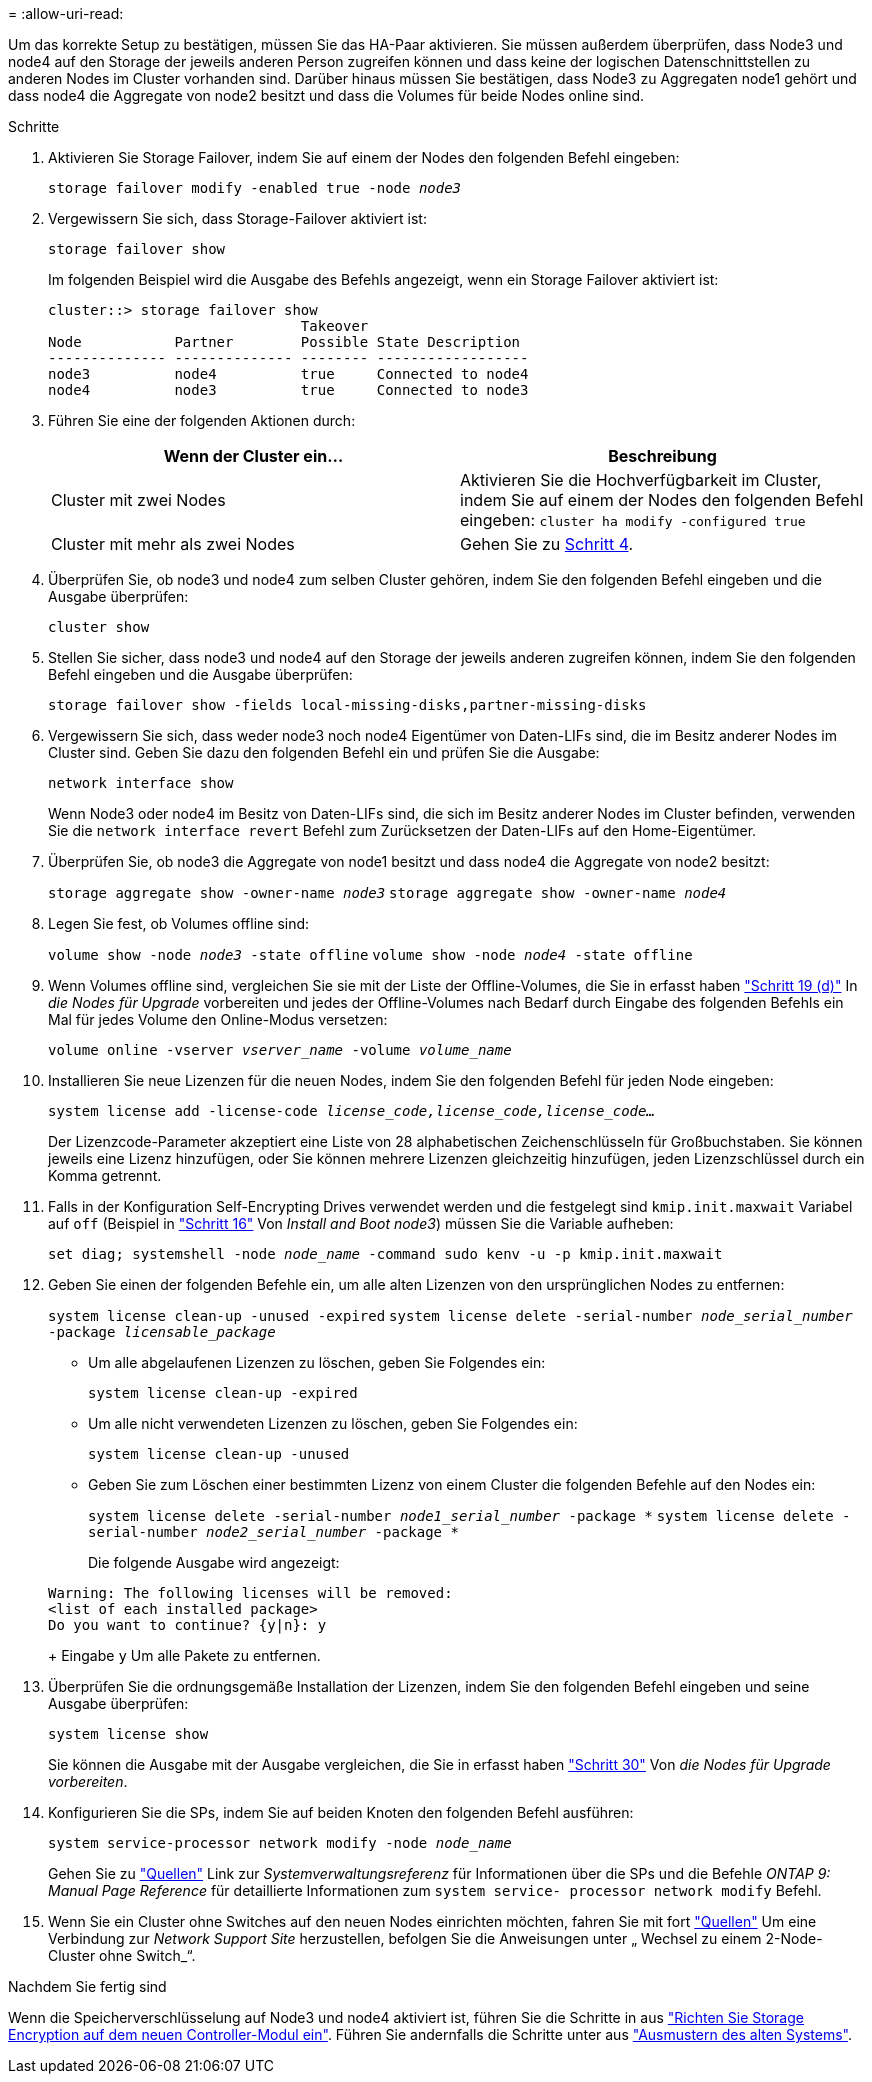 = 
:allow-uri-read: 


Um das korrekte Setup zu bestätigen, müssen Sie das HA-Paar aktivieren. Sie müssen außerdem überprüfen, dass Node3 und node4 auf den Storage der jeweils anderen Person zugreifen können und dass keine der logischen Datenschnittstellen zu anderen Nodes im Cluster vorhanden sind. Darüber hinaus müssen Sie bestätigen, dass Node3 zu Aggregaten node1 gehört und dass node4 die Aggregate von node2 besitzt und dass die Volumes für beide Nodes online sind.

.Schritte
. Aktivieren Sie Storage Failover, indem Sie auf einem der Nodes den folgenden Befehl eingeben:
+
`storage failover modify -enabled true -node _node3_`

. Vergewissern Sie sich, dass Storage-Failover aktiviert ist:
+
`storage failover show`

+
Im folgenden Beispiel wird die Ausgabe des Befehls angezeigt, wenn ein Storage Failover aktiviert ist:

+
[listing]
----
cluster::> storage failover show
                              Takeover
Node           Partner        Possible State Description
-------------- -------------- -------- ------------------
node3          node4          true     Connected to node4
node4          node3          true     Connected to node3
----
. Führen Sie eine der folgenden Aktionen durch:
+
|===
| Wenn der Cluster ein... | Beschreibung 


| Cluster mit zwei Nodes | Aktivieren Sie die Hochverfügbarkeit im Cluster, indem Sie auf einem der Nodes den folgenden Befehl eingeben:
`cluster ha modify -configured true` 


| Cluster mit mehr als zwei Nodes | Gehen Sie zu <<man_ensure_setup_Step4,Schritt 4>>. 
|===
. [[man_enfy_Setup_Step4]]Überprüfen Sie, ob node3 und node4 zum selben Cluster gehören, indem Sie den folgenden Befehl eingeben und die Ausgabe überprüfen:
+
`cluster show`

. Stellen Sie sicher, dass node3 und node4 auf den Storage der jeweils anderen zugreifen können, indem Sie den folgenden Befehl eingeben und die Ausgabe überprüfen:
+
`storage failover show -fields local-missing-disks,partner-missing-disks`

. Vergewissern Sie sich, dass weder node3 noch node4 Eigentümer von Daten-LIFs sind, die im Besitz anderer Nodes im Cluster sind. Geben Sie dazu den folgenden Befehl ein und prüfen Sie die Ausgabe:
+
`network interface show`

+
Wenn Node3 oder node4 im Besitz von Daten-LIFs sind, die sich im Besitz anderer Nodes im Cluster befinden, verwenden Sie die `network interface revert` Befehl zum Zurücksetzen der Daten-LIFs auf den Home-Eigentümer.

. Überprüfen Sie, ob node3 die Aggregate von node1 besitzt und dass node4 die Aggregate von node2 besitzt:
+
`storage aggregate show -owner-name _node3_`
`storage aggregate show -owner-name _node4_`

. Legen Sie fest, ob Volumes offline sind:
+
`volume show -node _node3_ -state offline`
`volume show -node _node4_ -state offline`

. Wenn Volumes offline sind, vergleichen Sie sie mit der Liste der Offline-Volumes, die Sie in erfasst haben link:prepare_nodes_for_upgrade.html#step19d["Schritt 19 (d)"] In _die Nodes für Upgrade_ vorbereiten und jedes der Offline-Volumes nach Bedarf durch Eingabe des folgenden Befehls ein Mal für jedes Volume den Online-Modus versetzen:
+
`volume online -vserver _vserver_name_ -volume _volume_name_`

. Installieren Sie neue Lizenzen für die neuen Nodes, indem Sie den folgenden Befehl für jeden Node eingeben:
+
`system license add -license-code _license_code,license_code,license_code..._`

+
Der Lizenzcode-Parameter akzeptiert eine Liste von 28 alphabetischen Zeichenschlüsseln für Großbuchstaben. Sie können jeweils eine Lizenz hinzufügen, oder Sie können mehrere Lizenzen gleichzeitig hinzufügen, jeden Lizenzschlüssel durch ein Komma getrennt.

. Falls in der Konfiguration Self-Encrypting Drives verwendet werden und die festgelegt sind `kmip.init.maxwait` Variabel auf `off` (Beispiel in link:install_boot_node3.html#step16["Schritt 16"] Von _Install and Boot node3_) müssen Sie die Variable aufheben:
+
`set diag; systemshell -node _node_name_ -command sudo kenv -u -p kmip.init.maxwait`

. Geben Sie einen der folgenden Befehle ein, um alle alten Lizenzen von den ursprünglichen Nodes zu entfernen:
+
`system license clean-up -unused -expired`
`system license delete -serial-number _node_serial_number_ -package _licensable_package_`

+
** Um alle abgelaufenen Lizenzen zu löschen, geben Sie Folgendes ein:
+
`system license clean-up -expired`

** Um alle nicht verwendeten Lizenzen zu löschen, geben Sie Folgendes ein:
+
`system license clean-up -unused`

** Geben Sie zum Löschen einer bestimmten Lizenz von einem Cluster die folgenden Befehle auf den Nodes ein:
+
`system license delete -serial-number _node1_serial_number_ -package *`
`system license delete -serial-number _node2_serial_number_ -package *`

+
Die folgende Ausgabe wird angezeigt:

+
[listing]
----
Warning: The following licenses will be removed:
<list of each installed package>
Do you want to continue? {y|n}: y
----
+
Eingabe `y` Um alle Pakete zu entfernen.



. Überprüfen Sie die ordnungsgemäße Installation der Lizenzen, indem Sie den folgenden Befehl eingeben und seine Ausgabe überprüfen:
+
`system license show`

+
Sie können die Ausgabe mit der Ausgabe vergleichen, die Sie in erfasst haben link:prepare_nodes_for_upgrade.html#step30["Schritt 30"] Von _die Nodes für Upgrade vorbereiten_.

. Konfigurieren Sie die SPs, indem Sie auf beiden Knoten den folgenden Befehl ausführen:
+
`system service-processor network modify -node _node_name_`

+
Gehen Sie zu link:other_references.html["Quellen"] Link zur _Systemverwaltungsreferenz_ für Informationen über die SPs und die Befehle _ONTAP 9: Manual Page Reference_ für detaillierte Informationen zum `system service- processor network modify` Befehl.

. Wenn Sie ein Cluster ohne Switches auf den neuen Nodes einrichten möchten, fahren Sie mit fort link:other_references.html["Quellen"] Um eine Verbindung zur _Network Support Site_ herzustellen, befolgen Sie die Anweisungen unter „ Wechsel zu einem 2-Node-Cluster ohne Switch_“.


.Nachdem Sie fertig sind
Wenn die Speicherverschlüsselung auf Node3 und node4 aktiviert ist, führen Sie die Schritte in aus link:set_up_storage_encryption_new_controller.html["Richten Sie Storage Encryption auf dem neuen Controller-Modul ein"]. Führen Sie andernfalls die Schritte unter aus link:decommission_old_system.html["Ausmustern des alten Systems"].
